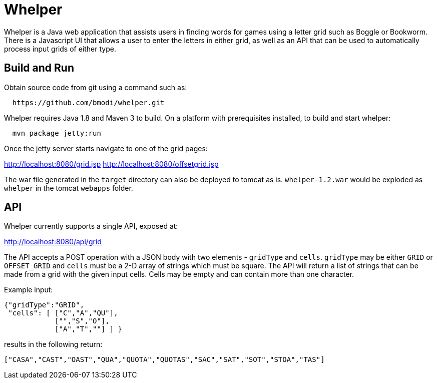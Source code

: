 = Whelper =

Whelper is a Java web application that assists users in finding words for games using a letter grid such as Boggle or Bookworm.  There is a Javascript UI that allows a user to enter the letters in either grid, as well as an API that can be used to automatically process input grids of either type.

== Build and Run ==

Obtain source code from git using a command such as:

[source,bash]
----
  https://github.com/bmodi/whelper.git 
----

Whelper requires Java 1.8 and Maven 3 to build.  On a platform with prerequisites installed, to build and start whelper:

[source,bash]
----
  mvn package jetty:run
----
  
Once the jetty server starts navigate to one of the grid pages:

http://localhost:8080/grid.jsp
http://localhost:8080/offsetgrid.jsp

The war file generated in the `target` directory can also be deployed to tomcat as is.  `whelper-1.2.war` would be exploded as `whelper` in the tomcat `webapps` folder.

== API ==

Whelper currently supports a single API, exposed at:

http://localhost:8080/api/grid

The API accepts a POST operation with a JSON body with two elements - `gridType` and `cells`.  `gridType` may be either `GRID` or `OFFSET_GRID` and `cells` must be a 2-D array of strings which must be square.  The API will return a list of strings that can be made from a grid with the given input cells.  Cells may be empty and can contain more than one character.

Example input:

[source,json]
----
{"gridType":"GRID",
 "cells": [ ["C","A","QU"],
            ["","S","O"],
            ["A","T",""] ] }
----

results in the following return:

[source,json]
----
["CASA","CAST","OAST","QUA","QUOTA","QUOTAS","SAC","SAT","SOT","STOA","TAS"]
----
